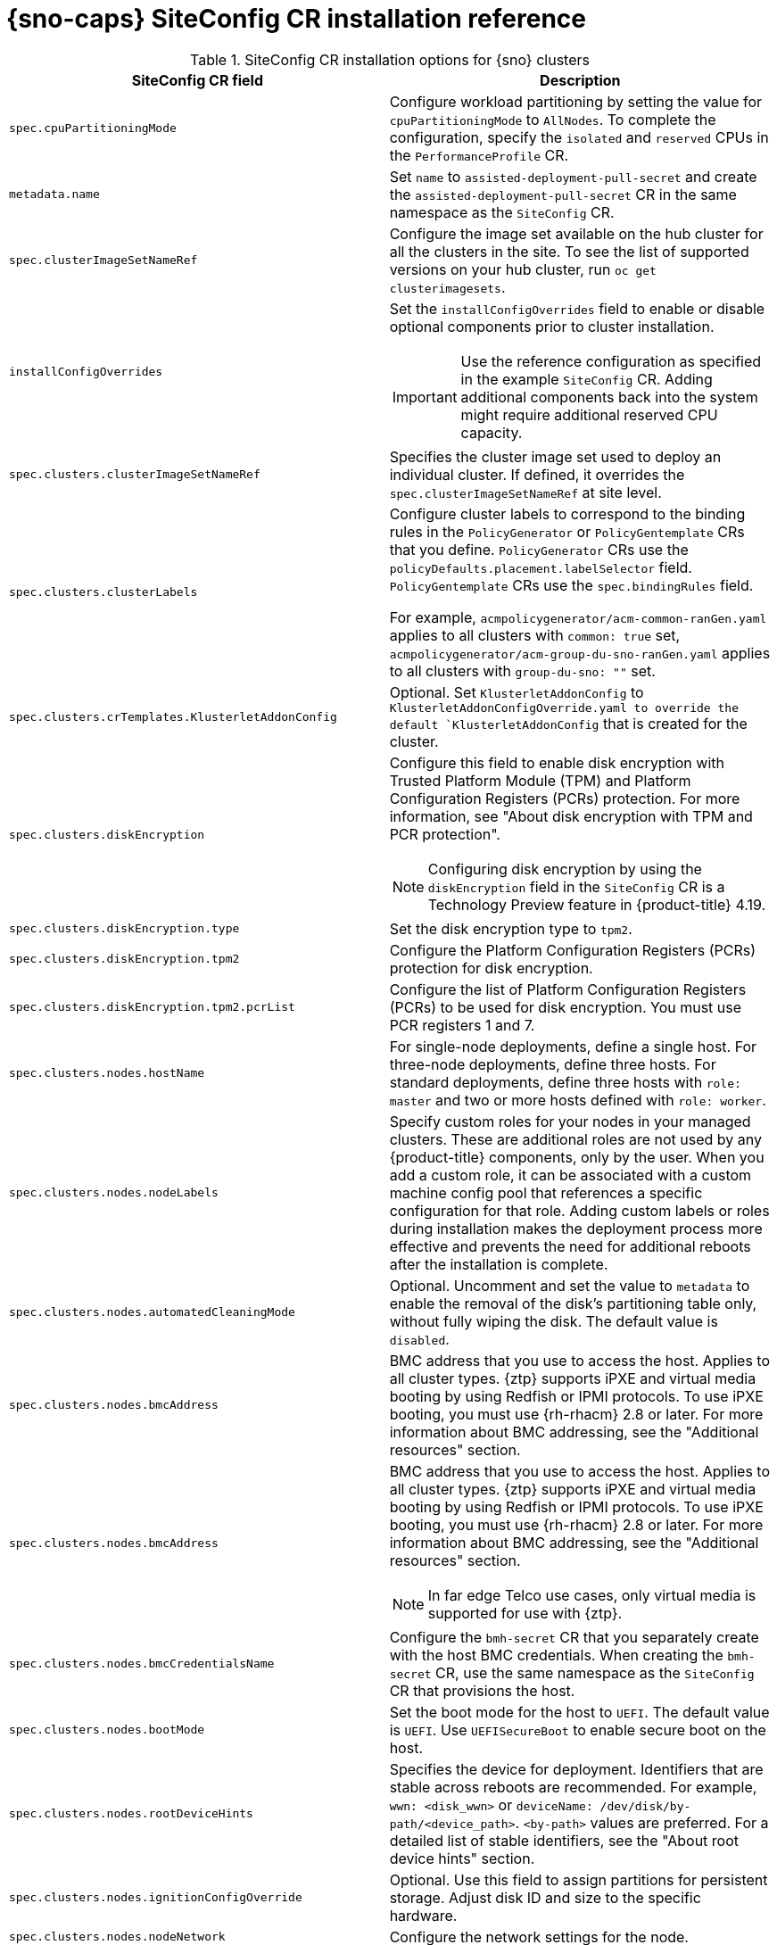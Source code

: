 // Module included in the following assemblies:
//
// * scalability_and_performance/ztp_far_edge/ztp-deploying-far-edge-sites.adoc

:_mod-docs-content-type: REFERENCE
[id="ztp-sno-siteconfig-config-reference_{context}"]
= {sno-caps} SiteConfig CR installation reference

.SiteConfig CR installation options for {sno} clusters
[cols="1,3", options="header"]
|====
|SiteConfig CR field
|Description

|`spec.cpuPartitioningMode`
a|Configure workload partitioning by setting the value for `cpuPartitioningMode` to `AllNodes`.
To complete the configuration, specify the `isolated` and `reserved` CPUs in the `PerformanceProfile` CR.

|`metadata.name`
|Set `name` to `assisted-deployment-pull-secret` and create the `assisted-deployment-pull-secret` CR in the same namespace as the `SiteConfig` CR.

|`spec.clusterImageSetNameRef`
|Configure the image set available on the hub cluster for all the clusters in the site.
To see the list of supported versions on your hub cluster, run `oc get clusterimagesets`.

|`installConfigOverrides`
a|Set the `installConfigOverrides` field to enable or disable optional components prior to cluster installation.
[IMPORTANT]
====
Use the reference configuration as specified in the example `SiteConfig` CR.
Adding additional components back into the system might require additional reserved CPU capacity.
====

|`spec.clusters.clusterImageSetNameRef`
|Specifies the cluster image set used to deploy an individual cluster. If defined, it overrides the `spec.clusterImageSetNameRef` at site level.

|`spec.clusters.clusterLabels`
|Configure cluster labels to correspond to the binding rules in the `PolicyGenerator` or `PolicyGentemplate` CRs that you define.
`PolicyGenerator` CRs use the `policyDefaults.placement.labelSelector` field.
`PolicyGentemplate` CRs use the `spec.bindingRules` field.

For example, `acmpolicygenerator/acm-common-ranGen.yaml` applies to all clusters with `common: true` set, `acmpolicygenerator/acm-group-du-sno-ranGen.yaml` applies to all clusters with `group-du-sno: ""` set.

|`spec.clusters.crTemplates.KlusterletAddonConfig`
|Optional. Set `KlusterletAddonConfig` to `KlusterletAddonConfigOverride.yaml to override the default `KlusterletAddonConfig` that is created for the cluster.

|`spec.clusters.diskEncryption`
a|Configure this field to enable disk encryption with Trusted Platform Module (TPM) and Platform Configuration Registers (PCRs) protection. For more information, see "About disk encryption with TPM and PCR protection".

[NOTE]
====
Configuring disk encryption by using the `diskEncryption` field in the `SiteConfig` CR is a Technology Preview feature in {product-title} 4.19.
====

|`spec.clusters.diskEncryption.type`
|Set the disk encryption type to `tpm2`.

|`spec.clusters.diskEncryption.tpm2`
|Configure the Platform Configuration Registers (PCRs) protection for disk encryption.

|`spec.clusters.diskEncryption.tpm2.pcrList`
|Configure the list of Platform Configuration Registers (PCRs) to be used for disk encryption. You must use PCR registers 1 and 7.

|`spec.clusters.nodes.hostName`
|For single-node deployments, define a single host.
For three-node deployments, define three hosts.
For standard deployments, define three hosts with `role: master` and two or more hosts defined with `role: worker`.

|`spec.clusters.nodes.nodeLabels`
|Specify custom roles for your nodes in your managed clusters. These are additional roles are not used by any {product-title} components, only by the user. When you add a custom role, it can be associated with a custom machine config pool that references a specific configuration for that role. Adding custom labels or roles during installation makes the deployment process more effective and prevents the need for additional reboots after the installation is complete.

|`spec.clusters.nodes.automatedCleaningMode`
|Optional. Uncomment and set the value to `metadata` to enable the removal of the disk's partitioning table only, without fully wiping the disk. The default value is `disabled`.

|`spec.clusters.nodes.bmcAddress`
|BMC address that you use to access the host. Applies to all cluster types. {ztp} supports iPXE and virtual media booting by using Redfish or IPMI protocols. To use iPXE booting, you must use {rh-rhacm} 2.8 or later. For more information about BMC addressing, see the "Additional resources" section.

|`spec.clusters.nodes.bmcAddress`
a|BMC address that you use to access the host.
Applies to all cluster types.
{ztp} supports iPXE and virtual media booting by using Redfish or IPMI protocols.
To use iPXE booting, you must use {rh-rhacm} 2.8 or later.
For more information about BMC addressing, see the "Additional resources" section.
[NOTE]
====
In far edge Telco use cases, only virtual media is supported for use with {ztp}.
====

|`spec.clusters.nodes.bmcCredentialsName`
|Configure the `bmh-secret` CR that you separately create with the host BMC credentials.
When creating the `bmh-secret` CR, use the same namespace as the `SiteConfig` CR that provisions the host.

|`spec.clusters.nodes.bootMode`
|Set the boot mode for the host to `UEFI`.
The default value is `UEFI`. Use `UEFISecureBoot` to enable secure boot on the host.

|`spec.clusters.nodes.rootDeviceHints`
|Specifies the device for deployment. Identifiers that are stable across reboots are recommended. For example, `wwn: <disk_wwn>` or `deviceName: /dev/disk/by-path/<device_path>`. `<by-path>` values are preferred. For a detailed list of stable identifiers, see the "About root device hints" section.

|`spec.clusters.nodes.ignitionConfigOverride`
|Optional. Use this field to assign partitions for persistent storage.
Adjust disk ID and size to the specific hardware.

|`spec.clusters.nodes.nodeNetwork`
|Configure the network settings for the node.

|`spec.clusters.nodes.nodeNetwork.config.interfaces.ipv6`
|Configure the IPv6 address for the host.
For {sno} clusters with static IP addresses, the node-specific API and Ingress IPs should be the same.
|====